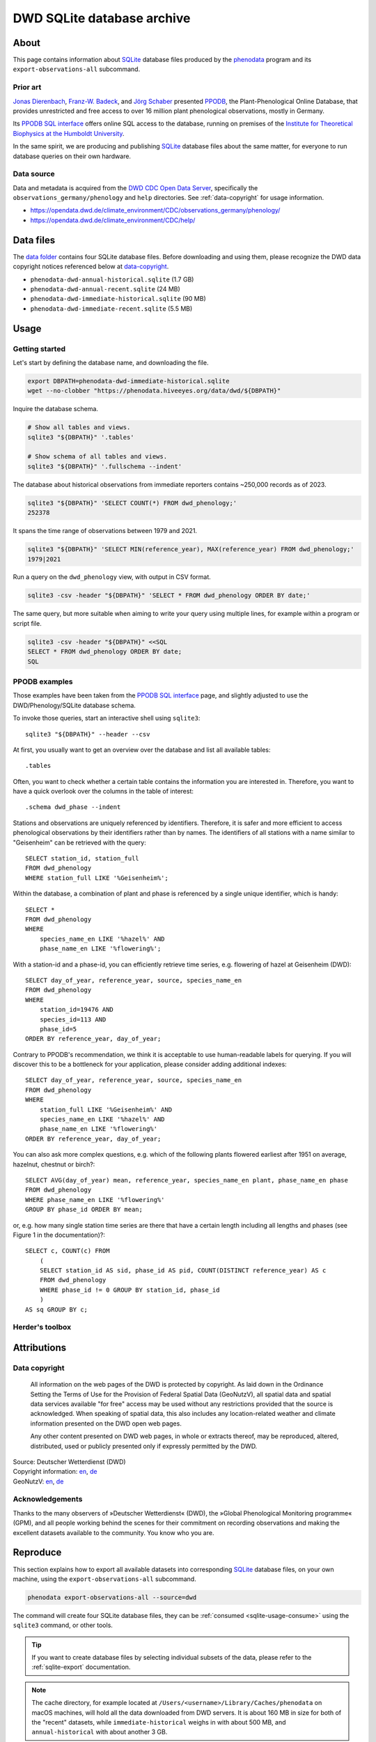 .. _dwd-archive:

###########################
DWD SQLite database archive
###########################


*****
About
*****

This page contains information about `SQLite`_ database files produced by the
`phenodata`_ program and its ``export-observations-all`` subcommand.

Prior art
=========

`Jonas Dierenbach`_, `Franz-W. Badeck`_, and `Jörg Schaber`_ presented `PPODB`_,
the Plant-Phenological Online Database, that provides unrestricted and free access
to over 16 million plant phenological observations, mostly in Germany.

Its `PPODB SQL interface`_ offers online SQL access to the database, running on
premises of the `Institute for Theoretical Biophysics at the Humboldt University`_.

In the same spirit, we are producing and publishing `SQLite`_ database files about
the same matter, for everyone to run database queries on their own hardware.

.. seealso::

    In order to learn the important details about `PPODB`_, we recommend reading the
    `PPODB summary`_. More details can be discovered within the scientific paper
    `The plant phenological online database (PPODB) » an online database for long-term
    phenological data`_, and the `Plant-Phenological Online Database (PPODB) handbook`_.

Data source
===========

Data and metadata is acquired from the `DWD CDC Open Data Server`_, specifically
the ``observations_germany/phenology`` and ``help`` directories. See
:ref:`data-copyright` for usage information.

- https://opendata.dwd.de/climate_environment/CDC/observations_germany/phenology/
- https://opendata.dwd.de/climate_environment/CDC/help/


**********
Data files
**********

The `data folder`_ contains four SQLite database files. Before downloading and
using them, please recognize the DWD data copyright notices referenced below at
`data-copyright`_.

- ``phenodata-dwd-annual-historical.sqlite`` (1.7 GB)
- ``phenodata-dwd-annual-recent.sqlite`` (24 MB)
- ``phenodata-dwd-immediate-historical.sqlite`` (90 MB)
- ``phenodata-dwd-immediate-recent.sqlite`` (5.5 MB)


.. _dwd-archive-usage:

*****
Usage
*****

Getting started
===============

Let's start by defining the database name, and downloading the file.

.. code-block:: bash

    export DBPATH=phenodata-dwd-immediate-historical.sqlite
    wget --no-clobber "https://phenodata.hiveeyes.org/data/dwd/${DBPATH}"

Inquire the database schema.

.. code-block:: bash

    # Show all tables and views.
    sqlite3 "${DBPATH}" '.tables'

    # Show schema of all tables and views.
    sqlite3 "${DBPATH}" '.fullschema --indent'

The database about historical observations from immediate reporters contains
~250,000 records as of 2023.

.. code-block:: bash

    sqlite3 "${DBPATH}" 'SELECT COUNT(*) FROM dwd_phenology;'
    252378

It spans the time range of observations between 1979 and 2021.

.. code-block:: bash

    sqlite3 "${DBPATH}" 'SELECT MIN(reference_year), MAX(reference_year) FROM dwd_phenology;'
    1979|2021

Run a query on the ``dwd_phenology`` view, with output in CSV format.

.. code-block:: bash

    sqlite3 -csv -header "${DBPATH}" 'SELECT * FROM dwd_phenology ORDER BY date;'

The same query, but more suitable when aiming to write your query using multiple
lines, for example within a program or script file.

.. code-block:: bash

    sqlite3 -csv -header "${DBPATH}" <<SQL
    SELECT * FROM dwd_phenology ORDER BY date;
    SQL


PPODB examples
==============

Those examples have been taken from the `PPODB SQL interface`_ page, and
slightly adjusted to use the DWD/Phenology/SQLite database schema.

.. highlight:: sql

To invoke those queries, start an interactive shell using ``sqlite3``::

    sqlite3 "${DBPATH}" --header --csv

At first, you usually want to get an overview over the database and list all
available tables::

    .tables

Often, you want to check whether a certain table contains the information you
are interested in. Therefore, you want to have a quick overlook over the columns
in the table of interest::

    .schema dwd_phase --indent

Stations and observations are uniquely referenced by identifiers. Therefore, it is
safer and more efficient to access phenological observations by their identifiers
rather than by names. The identifiers of all stations with a name similar to
"Geisenheim" can be retrieved with the query::

    SELECT station_id, station_full
    FROM dwd_phenology
    WHERE station_full LIKE '%Geisenheim%';

Within the database, a combination of plant and phase is referenced by a single
unique identifier, which is handy::

    SELECT *
    FROM dwd_phenology
    WHERE
        species_name_en LIKE '%hazel%' AND
        phase_name_en LIKE '%flowering%';

With a station-id and a phase-id, you can efficiently retrieve time series, e.g. flowering
of hazel at Geisenheim (DWD)::

    SELECT day_of_year, reference_year, source, species_name_en
    FROM dwd_phenology
    WHERE
        station_id=19476 AND
        species_id=113 AND
        phase_id=5
    ORDER BY reference_year, day_of_year;

Contrary to PPODB's recommendation, we think it is acceptable to use human-readable
labels for querying. If you will discover this to be a bottleneck for your application,
please consider adding additional indexes::

    SELECT day_of_year, reference_year, source, species_name_en
    FROM dwd_phenology
    WHERE
        station_full LIKE '%Geisenheim%' AND
        species_name_en LIKE '%hazel%' AND
        phase_name_en LIKE '%flowering%'
    ORDER BY reference_year, day_of_year;

You can also ask more complex questions, e.g. which of the following plants flowered
earliest after 1951 on average, hazelnut, chestnut or birch?::

    SELECT AVG(day_of_year) mean, reference_year, species_name_en plant, phase_name_en phase
    FROM dwd_phenology
    WHERE phase_name_en LIKE '%flowering%'
    GROUP BY phase_id ORDER BY mean;

or, e.g. how many single station time series are there that have a certain length including
all lengths and phases (see Figure 1 in the documentation)?::

    SELECT c, COUNT(c) FROM
        (
        SELECT station_id AS sid, phase_id AS pid, COUNT(DISTINCT reference_year) AS c
        FROM dwd_phenology
        WHERE phase_id != 0 GROUP BY station_id, phase_id
        )
    AS sq GROUP BY c;

Herder's toolbox
================

.. todo::

    A few queries suitable for beekeepers and friends.


************
Attributions
************

.. _data-copyright:

Data copyright
==============

    All information on the web pages of the DWD is protected by copyright.
    As laid down in the Ordinance Setting the Terms of Use for the Provision of
    Federal Spatial Data (GeoNutzV), all spatial data and spatial data services
    available "for free" access may be used without any restrictions provided that
    the source is acknowledged. When speaking of spatial data, this also includes
    any location-related weather and climate information presented on the DWD open
    web pages.

    Any other content presented on DWD web pages, in whole or extracts thereof, may
    be reproduced, altered, distributed, used or publicly presented only if expressly
    permitted by the DWD.

.. image:: https://www.dwd.de/SharedDocs/bilder/DE/logos/dwd/dwd_logo_258x69.png?__blob=normal&v=1

| Source: Deutscher Wetterdienst (DWD)
| Copyright information: `en <copyright-en_>`_, `de <copyright-de_>`_
| GeoNutzV: `en <GeoNutzV (en)_>`_, `de <GeoNutzV (de)_>`_

Acknowledgements
================

Thanks to the many observers of »Deutscher Wetterdienst« (DWD), the »Global
Phenological Monitoring programme« (GPM), and all people working behind the
scenes for their commitment on recording observations and making the excellent
datasets available to the community. You know who you are.


*********
Reproduce
*********

This section explains how to export all available datasets into corresponding
`SQLite`_ database files, on your own machine, using the ``export-observations-all``
subcommand.

.. code-block:: python

    phenodata export-observations-all --source=dwd

The command will create four SQLite database files, they can be :ref:`consumed
<sqlite-usage-consume>` using the ``sqlite3`` command, or other tools.

.. tip::

    If you want to create database files by selecting individual subsets of the
    data, please refer to the :ref:`sqlite-export` documentation.

.. note::

    The cache directory, for example located at ``/Users/<username>/Library/Caches/phenodata``
    on macOS machines, will hold all the data downloaded from DWD servers. It is about
    160 MB in size for both of the "recent" datasets, while ``immediate-historical``
    weighs in with about 500 MB, and ``annual-historical`` with about another 3 GB.


*******
Backlog
*******

.. todo::

    - [o] Publish using `datasette`_
    - [o] Publish using `Grafana SQLite Datasource`_
    - [o] Outline other end-user tools to consume the databases
    - [o] Implement ``phenodata.open_database("dwd", "immediate", "recent")``
      to consume the databases
    - [o] Acknowledge PPODB
    - [o] Add a few SQL query examples


.. _copyright-de: https://www.dwd.de/DE/service/copyright/copyright_node.html
.. _copyright-en: https://www.dwd.de/EN/service/copyright/copyright_node.html
.. _data folder: https://phenodata.hiveeyes.org/data/
.. _datasette: https://datasette.io/
.. _DWD CDC Open Data Server: https://www.dwd.de/EN/ourservices/opendata/opendata.html?nn=24704
.. _Franz-W. Badeck: https://badeck.eu/
.. _GeoNutzV (de): https://www.gesetze-im-internet.de/geonutzv/GeoNutzV.pdf
.. _GeoNutzV (en): https://www.bmuv.de/fileadmin/Daten_BMU/Download_PDF/Strategien_Bilanzen_Gesetze/130309_geonutzv_bgbi_englisch_bf.pdf
.. _Grafana SQLite Datasource: https://grafana.com/grafana/plugins/frser-sqlite-datasource/
.. _Institute for Theoretical Biophysics at the Humboldt University: https://rumo.biologie.hu-berlin.de/
.. _Jonas Dierenbach: https://www.researchgate.net/scientific-contributions/Jonas-Dierenbach-2007294130
.. _Jörg Schaber: https://fairdomhub.org/people/445
.. _phenodata: https://phenodata.readthedocs.io/
.. _Plant-Phenological Online Database (PPODB) handbook: https://rumo.biologie.hu-berlin.de/PPODB/static/documentation/DescriptionPPODB.pdf
.. _PPODB: https://rumo.biologie.hu-berlin.de/PPODB/
.. _PPODB SQL interface: https://rumo.biologie.hu-berlin.de/PPODB/database/sql_input
.. _PPODB summary: https://community.hiveeyes.org/t/plant-phenological-online-database-ppodb/4888
.. _SQLite: https://sqlite.org/
.. _The plant phenological online database (PPODB) » an online database for long-term phenological data: https://link.springer.com/article/10.1007/s00484-013-0650-2
